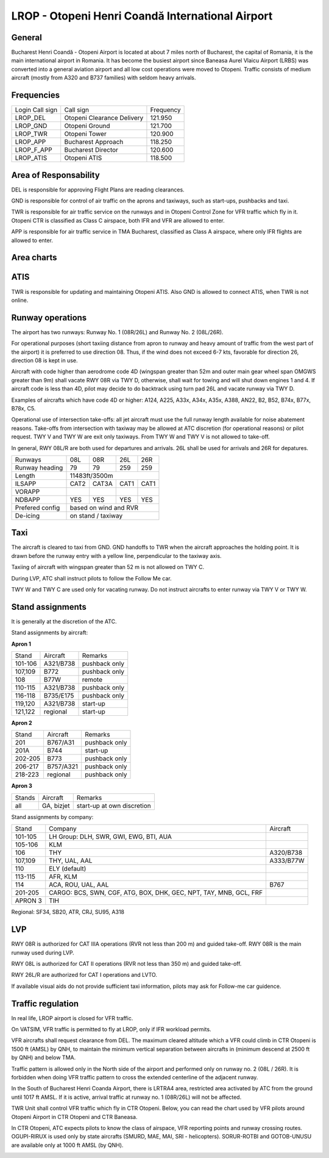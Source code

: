 LROP - Otopeni Henri Coandă International Airport
=================================================

General
"""""""

Bucharest Henri Coandă - Otopeni Airport is located at about 7 miles north of Bucharest, the capital of Romania, it is the main international airport in Romania. It has become the busiest airport since Baneasa Aurel Vlaicu Airport (LRBS) was converted into a general aviation airport and all low cost operations were moved to Otopeni. Traffic consists of medium aircraft (mostly from A320 and B737 families) with seldom heavy arrivals.

Frequencies
"""""""""""

+-----------------+----------------------------+-----------+
| Login Call sign | Call sign                  | Frequency |
+-----------------+----------------------------+-----------+
| LROP_DEL        | Otopeni Clearance Delivery | 121.950   |
+-----------------+----------------------------+-----------+
| LROP_GND        | Otopeni Ground             | 121.700   |
+-----------------+----------------------------+-----------+
| LROP_TWR        | Otopeni Tower              | 120.900   |
+-----------------+----------------------------+-----------+
| LROP_APP        | Bucharest Approach         | 118.250   |
+-----------------+----------------------------+-----------+
| LROP_F_APP      | Bucharest Director         | 120.600   |
+-----------------+----------------------------+-----------+
| LROP_ATIS       | Otopeni ATIS               | 118.500   |
+-----------------+----------------------------+-----------+

Area of Responsability
""""""""""""""""""""""

DEL is responsible for approving Flight Plans are reading clearances.

GND is responsible for control of air traffic on the aprons and taxiways, such as start-ups, pushbacks and taxi.

TWR is responsible for air traffic service on the runways and in Otopeni Control Zone for VFR traffic which fly in it. Otopeni CTR is classified as Class C airspace, both IFR and VFR are allowed to enter.

APP is responsible for air traffic service in TMA Bucharest, classified as Class A airspace, where only IFR flights are allowed to enter.

Area charts
"""""""""""

.. image:: ../images/CTR_Otopeni_chart.jpg

.. image:: ../images/TMA_Bucuresti.jpg

ATIS
""""

TWR is responsible for updating and maintaining Otopeni ATIS. Also GND is allowed to connect ATIS, when TWR is not online.

Runway operations
"""""""""""""""""

The airport has two runways: Runway No. 1 (08R/26L) and Runway No. 2 (08L/26R). 

For operational purposes (short taxiing distance from apron to runway and heavy amount of traffic from the west part of the airport) it is preferred to use direction 08. Thus, if the wind does not exceed 6-7 kts, favorable for direction 26, direction 08 is kept in use.

Aircraft with code higher than aerodrome code 4D (wingspan greater than 52m and outer main gear wheel span OMGWS greater than 9m) shall vacate RWY 08R via TWY D, otherwise, shall wait for towing and will shut down engines 1 and 4. If aircraft code is less than 4D, pilot may decide to do backtrack using turn pad 26L and vacate runway via TWY D.

Examples of aircrafts which have code 4D or higher: A124, A225, A33x, A34x, A35x, A388, AN22, B2, B52, B74x, B77x, B78x, C5.

Operational use of intersection take-offs: all jet aircraft must use the full runway length available for noise abatement reasons. Take-offs from intersection with taxiway may be allowed at ATC discretion (for operational reasons) or pilot request. TWY V and TWY W are exit only taxiways. From TWY W and TWY V is not allowed to take-off.

In general, RWY 08L/R are both used for departures and arrivals. 26L shall be used for arrivals and 26R for depatures.

+-----------------+--------------+---------------+---------------+--------------+
| Runways         | 08L          | 08R           | 26L           | 26R          |
+-----------------+--------------+---------------+---------------+--------------+
| Runway heading  | 79           | 79            | 259           | 259          |
+-----------------+--------------+---------------+---------------+--------------+
| Length          | 11483ft/3500m                                               |
+-----------------+--------------+---------------+---------------+--------------+
| ILSAPP          | CAT2         | CAT3A         | CAT1          | CAT1         |
+-----------------+--------------+---------------+---------------+--------------+
| VORAPP          |              |               |               |              |
+-----------------+--------------+---------------+---------------+--------------+
| NDBAPP          | YES          | YES           | YES           | YES          |
+-----------------+--------------+---------------+---------------+--------------+
| Prefered config | based on wind and RVR                                       |
+-----------------+--------------+---------------+---------------+--------------+
| De-icing        | on stand / taxiway                                          |
+-----------------+--------------+---------------+---------------+--------------+

Taxi
""""
The aircraft is cleared to taxi from GND. GND handoffs to TWR when the aircraft approaches the holding point. It is drawn before the runway entry with a yellow line, perpendicular to the taxiway axis.

Taxiing of aircraft with wingspan greater than 52 m is not allowed on TWY C.

During LVP, ATC shall instruct pilots to follow the Follow Me car.

TWY W and TWY C are used only for vacating runway. Do not instruct aircrafts to enter runway via TWY V or TWY W.

Stand assignments
"""""""""""""""""

It is generally at the discretion of the ATC.

Stand assignments by aircraft:

**Apron 1**

+---------+-------------+---------------+
| Stand   | Aircraft    | Remarks       |
+---------+-------------+---------------+
| 101-106 | A321/B738   | pushback only |
+---------+-------------+---------------+
| 107,109 | B772        | pushback only |
+---------+-------------+---------------+
| 108     | B77W        | remote        |
+---------+-------------+---------------+
| 110-115 | A321/B738   | pushback only |
+---------+-------------+---------------+
| 116-118 | B735/E175   | pushback only |
+---------+-------------+---------------+
| 119,120 | A321/B738   | start-up      |
+---------+-------------+---------------+
| 121,122 | regional    | start-up      |
+---------+-------------+---------------+

**Apron 2**

+---------+-------------+---------------+
| Stand   | Aircraft    | Remarks       |
+---------+-------------+---------------+
| 201     | B767/A31    | pushback only |
+---------+-------------+---------------+
| 201A    | B744        | start-up      |
+---------+-------------+---------------+
| 202-205 | B773        | pushback only |
+---------+-------------+---------------+
| 206-217 | B757/A321   | pushback only |
+---------+-------------+---------------+
| 218-223 | regional    | pushback only |
+---------+-------------+---------------+

**Apron 3**

+--------+------------+----------------------------+
| Stands | Aircraft   | Remarks                    |
+--------+------------+----------------------------+
| all    | GA, bizjet | start-up at own discretion |
+--------+------------+----------------------------+

Stand assignments by company:

+---------+----------------------------------------+---------------+
| Stand   | Company                                | Aircraft      |
+---------+----------------------------------------+---------------+
| 101-105 | LH Group: DLH, SWR, GWI, EWG, BTI, AUA |               |
+---------+----------------------------------------+---------------+
| 105-106 | KLM                                    |               |
+---------+----------------------------------------+---------------+
| 106     | THY                                    | A320/B738     |
+---------+----------------------------------------+---------------+
| 107,109 | THY, UAL, AAL                          | A333/B77W     |
+---------+----------------------------------------+---------------+
| 110     | ELY (default)                          |               |
+---------+----------------------------------------+---------------+
| 113-115 | AFR, KLM                               |               |
+---------+----------------------------------------+---------------+
| 114     | ACA, ROU, UAL, AAL                     | B767          |
+---------+----------------------------------------+---------------+
| 201-205 | CARGO: BCS, SWN, CGF, ATG, BOX, DHK,   |               |
|         | GEC, NPT, TAY, MNB, GCL, FRF           |               |
+---------+----------------------------------------+---------------+
| APRON 3 | TIH                                    |               |
+---------+----------------------------------------+---------------+

Regional: SF34, SB20, ATR, CRJ, SU95, A318

LVP
"""

RWY 08R is authorized for CAT IIIA operations (RVR not less than 200 m) and guided take-off. RWY 08R is the main runway used during LVP.

RWY 08L is authorized for CAT II operations (RVR not less than 350 m) and guided take-off.

RWY 26L/R are authorized for CAT I operations and LVTO.

If available visual aids do not provide sufficient taxi information, pilots may ask for Follow-me car guidence.

Traffic regulation
""""""""""""""""""

In real life, LROP airport is closed for VFR traffic.

On VATSIM, VFR traffic is permitted to fly at LROP, only if IFR workload permits. 

VFR aircrafts shall request clearance from DEL. The maximum cleared altitude which a VFR could climb in CTR Otopeni is 1500 ft (AMSL) by QNH, to maintain the minimum vertical separation between aircrafts in  (minimum descend at 2500 ft by QNH) and below TMA.

Traffic pattern is allowed only in the North side of the airport and performed only on runway no. 2 (08L / 26R). It is forbidden when doing VFR traffic pattern to cross the extended centerline of the adjacent runway.

In the South of Bucharest Henri Coanda Airport, there is LRTRA4 area, restricted area activated by ATC from the ground until 1017 ft AMSL. If it is active, arrival traffic at runway no. 1 (08R/26L) will not be affected.

TWR Unit shall control VFR traffic which fly in CTR Otopeni. Below, you can read the chart used by VFR pilots around Otopeni Airport in CTR Otopeni and CTR Baneasa. 

In CTR Otopeni, ATC expects pilots to know the class of airspace, VFR reporting points and runway crossing routes. OGUPI-RIRUX is used only by state aircrafts (SMURD, MAE, MAI, SRI - helicopters). SORUR-ROTBI and GOTOB-UNUSU are available only at 1000 ft AMSL (by QNH).

.. image:: ../images/CTR_Otopeni_chart.jpg